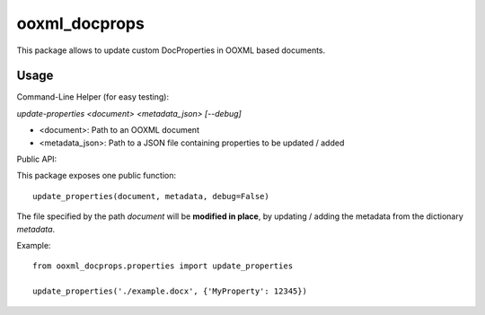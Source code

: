 ooxml_docprops
==============

This package allows to update custom DocProperties in OOXML based documents.

Usage
-----

Command-Line Helper (for easy testing):

`update-properties <document> <metadata_json> [--debug]`

- <document>: Path to an OOXML document
- <metadata_json>: Path to a JSON file containing properties to be updated / added


Public API:

This package exposes one public function::

    update_properties(document, metadata, debug=False)

The file specified by the path `document` will be **modified in place**, by
updating / adding the metadata from the dictionary `metadata`.

Example::

    from ooxml_docprops.properties import update_properties

    update_properties('./example.docx', {'MyProperty': 12345})
